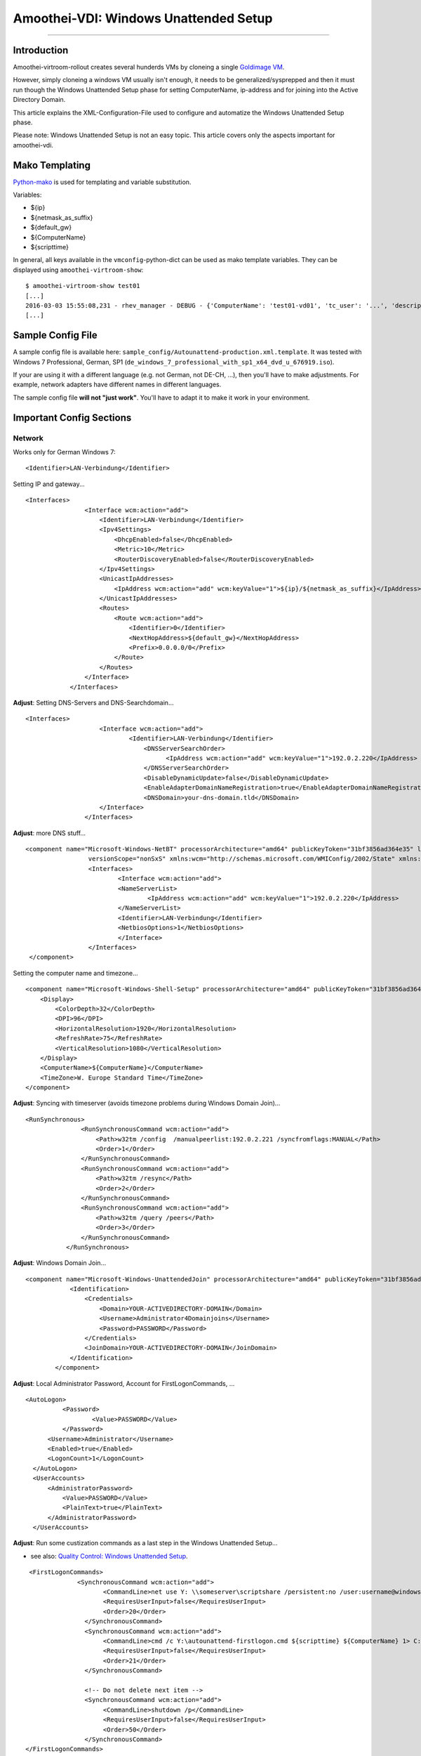 Amoothei-VDI: Windows Unattended Setup
======================================

--------------

Introduction
------------

Amoothei-virtroom-rollout creates several hunderds VMs by cloneing a
single `Goldimage VM <goldimage.md>`__.

However, simply cloneing a windows VM usually isn't enough, it needs to
be generalized/sysprepped and then it must run though the Windows
Unattended Setup phase for setting ComputerName, ip-address and for
joining into the Active Directory Domain.

This article explains the XML-Configuration-File used to configure and
automatize the Windows Unattended Setup phase.

Please note: Windows Unattended Setup is not an easy topic. This article
covers only the aspects important for amoothei-vdi.

Mako Templating
---------------

`Python-mako <http://docs.makotemplates.org/en/latest/syntax.html>`__ is
used for templating and variable substitution.

Variables:

-  ${ip}
-  ${netmask\_as\_suffix}
-  ${default\_gw}
-  ${ComputerName}
-  ${scripttime}

In general, all keys available in the ``vmconfig``-python-dict can be
used as mako template variables. They can be displayed using
``amoothei-virtroom-show``:

::

    $ amoothei-virtroom-show test01
    [...]
    2016-03-03 15:55:08,231 - rhev_manager - DEBUG - {'ComputerName': 'test01-vd01', 'tc_user': '...', 'description': 'LehrerVM', 'rhev_vm_name': 'test01-vd01', 'ip': '...', 'default_gw': '...', 'cluster': 'Default', 'netmask_as_suffix': '21', 'snapshot_description': 'Automatic snapshot after amoothei-vmrollout, IP=${ip}/${netmask_as_suffix}, scripttime=${scripttime}', 'scripttime': '2016-03-03-1555', 'reset_startvm': 'Always', 'timezone': 'W. Europe Standard Time', 'network_name': '...', 'reset_to_snapshot_regex': <_sre.SRE_Pattern object at 0x201d2f0>, 'workaround_os': 'rhel_7x64', 'autounattend_templatefile': '/etc/amoothei-vdi/Autounattend-production.xml.template', 'usb_enabled': True, 'rollout_startvm': True, 'template': '...', 'memory': 4294967296, 'workaround_timezone': 'Etc/GMT', 'os': 'windows_7x64', 'stateless': False}
    [...]

Sample Config File
------------------

A sample config file is available here:
``sample_config/Autounattend-production.xml.template``. It was tested
with Windows 7 Professional, German, SP1
(``de_windows_7_professional_with_sp1_x64_dvd_u_676919.iso``).

If your are using it with a different language (e.g. not German, not
DE-CH, ...), then you'll have to make adjustments. For example, network
adapters have different names in different languages.

The sample config file **will not "just work"**. You'll have to adapt it
to make it work in your environment.

Important Config Sections
-------------------------

Network
~~~~~~~

Works only for German Windows 7:

::

    <Identifier>LAN-Verbindung</Identifier>

Setting IP and gateway...

::

    <Interfaces>
                    <Interface wcm:action="add">
                        <Identifier>LAN-Verbindung</Identifier>
                        <Ipv4Settings>
                            <DhcpEnabled>false</DhcpEnabled>
                            <Metric>10</Metric>
                            <RouterDiscoveryEnabled>false</RouterDiscoveryEnabled>
                        </Ipv4Settings>
                        <UnicastIpAddresses>
                            <IpAddress wcm:action="add" wcm:keyValue="1">${ip}/${netmask_as_suffix}</IpAddress>
                        </UnicastIpAddresses>
                        <Routes>
                            <Route wcm:action="add">
                                <Identifier>0</Identifier>
                                <NextHopAddress>${default_gw}</NextHopAddress>
                                <Prefix>0.0.0.0/0</Prefix>
                            </Route>
                        </Routes>
                    </Interface>
                </Interfaces>

**Adjust**: Setting DNS-Servers and DNS-Searchdomain...

::

    <Interfaces>
                        <Interface wcm:action="add">
                                <Identifier>LAN-Verbindung</Identifier>
                                    <DNSServerSearchOrder>
                                          <IpAddress wcm:action="add" wcm:keyValue="1">192.0.2.220</IpAddress>
                                    </DNSServerSearchOrder>
                                    <DisableDynamicUpdate>false</DisableDynamicUpdate>
                                    <EnableAdapterDomainNameRegistration>true</EnableAdapterDomainNameRegistration>
                                    <DNSDomain>your-dns-domain.tld</DNSDomain>
                        </Interface>
                    </Interfaces>

**Adjust**: more DNS stuff...

::

           <component name="Microsoft-Windows-NetBT" processorArchitecture="amd64" publicKeyToken="31bf3856ad364e35" language="neutral"
                            versionScope="nonSxS" xmlns:wcm="http://schemas.microsoft.com/WMIConfig/2002/State" xmlns:xsi="http://www.w3.org/2001/XMLSchema-instance">
                            <Interfaces>
                                    <Interface wcm:action="add">
                                    <NameServerList>
                                            <IpAddress wcm:action="add" wcm:keyValue="1">192.0.2.220</IpAddress>
                                    </NameServerList>
                                    <Identifier>LAN-Verbindung</Identifier>
                                    <NetbiosOptions>1</NetbiosOptions>
                                    </Interface>
                            </Interfaces>
            </component>

Setting the computer name and timezone...

::

            <component name="Microsoft-Windows-Shell-Setup" processorArchitecture="amd64" publicKeyToken="31bf3856ad364e35" language="neutral" versionScope="nonSxS" xmlns:wcm="http://schemas.microsoft.com/WMIConfig/2002/State" xmlns:xsi="http://www.w3.org/2001/XMLSchema-instance">
                <Display>
                    <ColorDepth>32</ColorDepth>
                    <DPI>96</DPI>
                    <HorizontalResolution>1920</HorizontalResolution>
                    <RefreshRate>75</RefreshRate>
                    <VerticalResolution>1080</VerticalResolution>
                </Display>
                <ComputerName>${ComputerName}</ComputerName>
                <TimeZone>W. Europe Standard Time</TimeZone>
            </component>

**Adjust**: Syncing with timeserver (avoids timezone problems during
Windows Domain Join)...

::

     <RunSynchronous>
                    <RunSynchronousCommand wcm:action="add">
                        <Path>w32tm /config  /manualpeerlist:192.0.2.221 /syncfromflags:MANUAL</Path>
                        <Order>1</Order>
                    </RunSynchronousCommand>
                    <RunSynchronousCommand wcm:action="add">
                        <Path>w32tm /resync</Path>
                        <Order>2</Order>
                    </RunSynchronousCommand>
                    <RunSynchronousCommand wcm:action="add">
                        <Path>w32tm /query /peers</Path>
                        <Order>3</Order>
                    </RunSynchronousCommand>
                </RunSynchronous>

**Adjust**: Windows Domain Join...

::

    <component name="Microsoft-Windows-UnattendedJoin" processorArchitecture="amd64" publicKeyToken="31bf3856ad364e35" language="neutral" versionScope="nonSxS" xmlns:wcm="http://schemas.microsoft.com/WMIConfig/2002/State" xmlns:xsi="http://www.w3.org/2001/XMLSchema-instance">
                <Identification>
                    <Credentials>
                        <Domain>YOUR-ACTIVEDIRECTORY-DOMAIN</Domain>
                        <Username>Administrator4Domainjoins</Username>
                        <Password>PASSWORD</Password>
                    </Credentials>
                    <JoinDomain>YOUR-ACTIVEDIRECTORY-DOMAIN</JoinDomain>
                </Identification>
            </component>

**Adjust**: Local Administrator Password, Account for
FirstLogonCommands, ...

::

              <AutoLogon>
                        <Password>
                                <Value>PASSWORD</Value>
                        </Password>
                    <Username>Administrator</Username>
                    <Enabled>true</Enabled>
                    <LogonCount>1</LogonCount>
                </AutoLogon>
                <UserAccounts>
                    <AdministratorPassword>
                        <Value>PASSWORD</Value>
                        <PlainText>true</PlainText>
                    </AdministratorPassword>
                </UserAccounts>

**Adjust**: Run some custization commands as a last step in the Windows
Unattended Setup...

-  see also: `Quality Control: Windows Unattended
   Setup <quality_control.md>`__.

::

     <FirstLogonCommands>
                  <SynchronousCommand wcm:action="add">
                         <CommandLine>net use Y: \\someserver\scriptshare /persistent:no /user:username@windowsdomain password</CommandLine>
                         <RequiresUserInput>false</RequiresUserInput>
                         <Order>20</Order>
                    </SynchronousCommand>
                    <SynchronousCommand wcm:action="add">
                         <CommandLine>cmd /c Y:\autounattend-firstlogon.cmd ${scripttime} ${ComputerName} 1> C:\autounattend-firstlogon.log 2>&1 </CommandLine>
                         <RequiresUserInput>false</RequiresUserInput>
                         <Order>21</Order>
                    </SynchronousCommand>

                    <!-- Do not delete next item -->
                    <SynchronousCommand wcm:action="add">
                         <CommandLine>shutdown /p</CommandLine>
                         <RequiresUserInput>false</RequiresUserInput>
                         <Order>50</Order>
                    </SynchronousCommand>
    </FirstLogonCommands>

IMPORTANT: Last step: VM shutdown
---------------------------------

It is very important, that after all Windows Unattened Setup tasks run
trough, the VM will shut down. If VMs do not shutdown, then
``amoothei-virtroom-rollout`` will wait forever.

::

                    <SynchronousCommand wcm:action="add">
                         <CommandLine>shutdown /p</CommandLine>
                         <RequiresUserInput>false</RequiresUserInput>
                         <Order>50</Order>
                    </SynchronousCommand>
